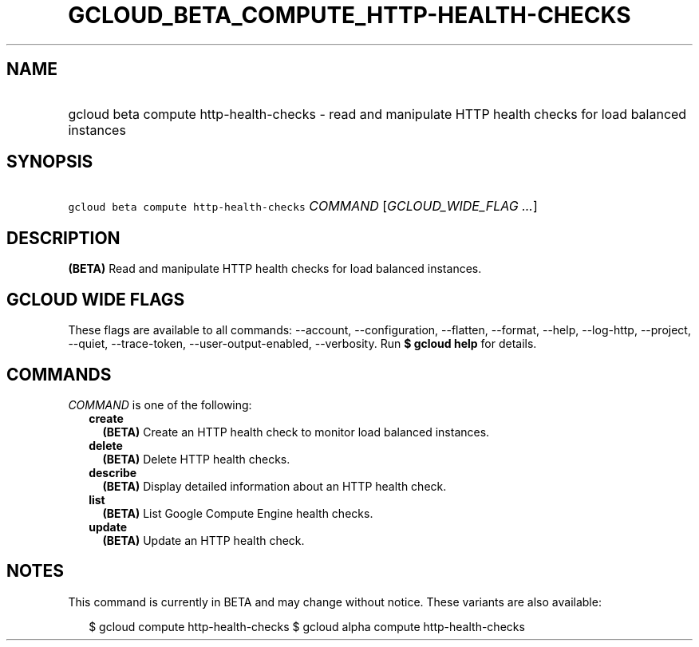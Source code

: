 
.TH "GCLOUD_BETA_COMPUTE_HTTP\-HEALTH\-CHECKS" 1



.SH "NAME"
.HP
gcloud beta compute http\-health\-checks \- read and manipulate HTTP health checks for load balanced instances



.SH "SYNOPSIS"
.HP
\f5gcloud beta compute http\-health\-checks\fR \fICOMMAND\fR [\fIGCLOUD_WIDE_FLAG\ ...\fR]



.SH "DESCRIPTION"

\fB(BETA)\fR Read and manipulate HTTP health checks for load balanced instances.



.SH "GCLOUD WIDE FLAGS"

These flags are available to all commands: \-\-account, \-\-configuration,
\-\-flatten, \-\-format, \-\-help, \-\-log\-http, \-\-project, \-\-quiet,
\-\-trace\-token, \-\-user\-output\-enabled, \-\-verbosity. Run \fB$ gcloud
help\fR for details.



.SH "COMMANDS"

\f5\fICOMMAND\fR\fR is one of the following:

.RS 2m
.TP 2m
\fBcreate\fR
\fB(BETA)\fR Create an HTTP health check to monitor load balanced instances.

.TP 2m
\fBdelete\fR
\fB(BETA)\fR Delete HTTP health checks.

.TP 2m
\fBdescribe\fR
\fB(BETA)\fR Display detailed information about an HTTP health check.

.TP 2m
\fBlist\fR
\fB(BETA)\fR List Google Compute Engine health checks.

.TP 2m
\fBupdate\fR
\fB(BETA)\fR Update an HTTP health check.


.RE
.sp

.SH "NOTES"

This command is currently in BETA and may change without notice. These variants
are also available:

.RS 2m
$ gcloud compute http\-health\-checks
$ gcloud alpha compute http\-health\-checks
.RE

